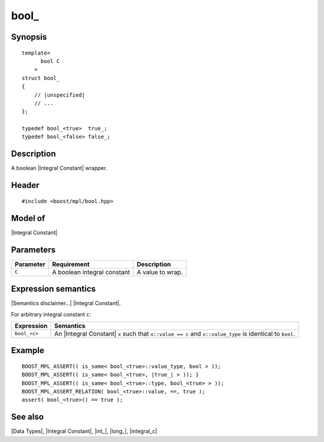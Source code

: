 .. Data Types/Numeric//bool_ |10

bool\_
======

Synopsis
--------

.. parsed-literal::
    
    template<
          bool C
        >
    struct bool\_
    {
        // |unspecified|
        // ...
    };

    typedef bool_<true>  true\_;
    typedef bool_<false> false\_;


Description
-----------

A boolean |Integral Constant| wrapper.


Header
------

.. parsed-literal::
    
    #include <boost/mpl/bool.hpp>


Model of
--------

|Integral Constant|


Parameters
----------

+---------------+-------------------------------+---------------------------+
| Parameter     | Requirement                   | Description               |
+===============+===============================+===========================+
| ``C``         | A boolean integral constant   | A value to wrap.          | 
+---------------+-------------------------------+---------------------------+

Expression semantics
--------------------

|Semantics disclaimer...| |Integral Constant|.

For arbitrary integral constant ``c``:

+-------------------+-----------------------------------------------------------+
| Expression        | Semantics                                                 |
+===================+===========================================================+
| ``bool_<c>``      | An |Integral Constant| ``x`` such that ``x::value == c``  |
|                   | and ``x::value_type`` is identical to ``bool``.           |
+-------------------+-----------------------------------------------------------+


Example
-------

.. parsed-literal::
    
    BOOST_MPL_ASSERT(( is_same< bool_<true>::value_type, bool > ));
    BOOST_MPL_ASSERT(( is_same< bool_<true>, |true_| > )); }
    BOOST_MPL_ASSERT(( is_same< bool_<true>::type, bool_<true> > ));
    BOOST_MPL_ASSERT_RELATION( bool_<true>::value, ==, true );
    assert( bool_<true>() == true );


See also
--------

|Data Types|, |Integral Constant|, |int_|, |long_|, |integral_c|


.. |true_| replace:: |``true_``|__
.. |``true_``| replace:: ``true_``
__ `bool\_`_

.. |false_| replace:: |``false_``|__
.. |``false_``| replace:: ``false_``
__ `bool\_`_

